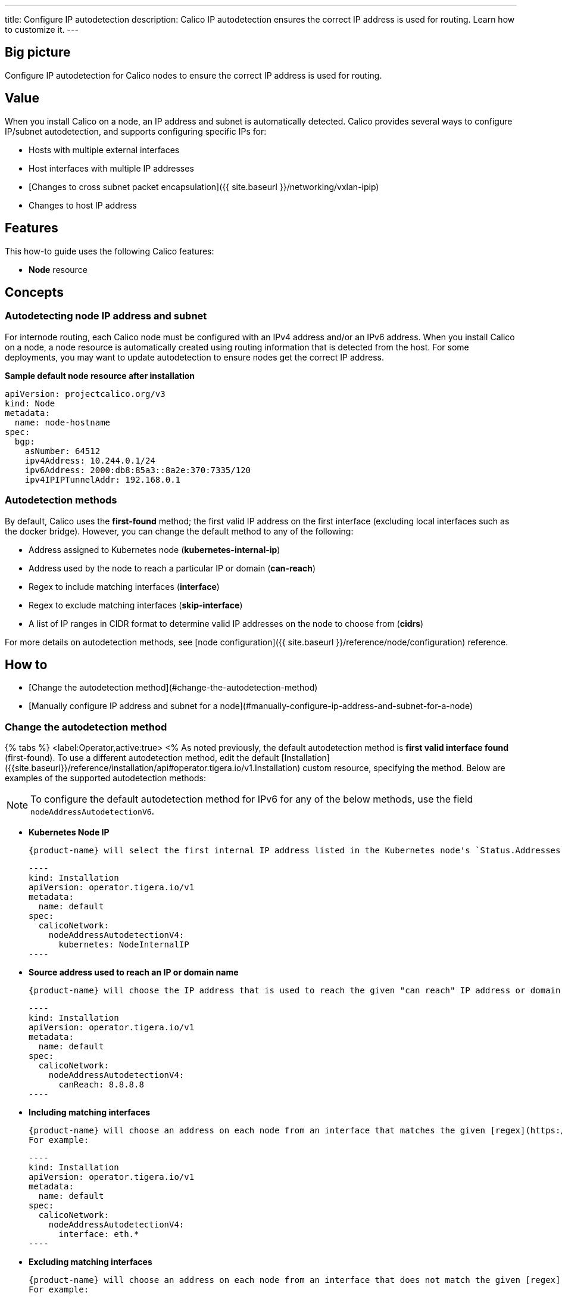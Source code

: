 ---
title: Configure IP autodetection
description: Calico IP autodetection ensures the correct IP address is used for routing. Learn how to customize it. 
---

== Big picture
:product-name: Calico
:base-url: 

Configure IP autodetection for {product-name} nodes to ensure the correct IP address is used for routing.

== Value

When you install {product-name} on a node, an IP address and subnet is automatically detected. {product-name} provides several ways to configure IP/subnet autodetection, and supports configuring specific IPs for:

* Hosts with multiple external interfaces
* Host interfaces with multiple IP addresses
* [Changes to cross subnet packet encapsulation]({{ site.baseurl }}/networking/vxlan-ipip)
* Changes to host IP address

== Features

This how-to guide uses the following {product-name} features:

* **Node** resource

== Concepts

=== Autodetecting node IP address and subnet

For internode routing, each {product-name} node must be configured with an IPv4 address and/or an IPv6 address. When you install {product-name} on a node, a node resource is automatically created using routing information that is detected from the host. For some deployments, you may want to update autodetection to ensure nodes get the correct IP address.

**Sample default node resource after installation**

----
apiVersion: projectcalico.org/v3
kind: Node
metadata:
  name: node-hostname
spec:
  bgp:
    asNumber: 64512
    ipv4Address: 10.244.0.1/24
    ipv6Address: 2000:db8:85a3::8a2e:370:7335/120
    ipv4IPIPTunnelAddr: 192.168.0.1
----

=== Autodetection methods

By default, {product-name} uses the **first-found** method; the first valid IP address on the first interface (excluding local interfaces such as the docker bridge). However, you can change the default method to any of the following:

* Address assigned to Kubernetes node (**kubernetes-internal-ip**)
* Address used by the node to reach a particular IP or domain (**can-reach**)
* Regex to include matching interfaces (**interface**)
* Regex to exclude matching interfaces (**skip-interface**)
* A list of IP ranges in CIDR format to determine valid IP addresses on the node to choose from (**cidrs**)

For more details on autodetection methods, see [node configuration]({{ site.baseurl }}/reference/node/configuration) reference.

== How to

* [Change the autodetection method](#change-the-autodetection-method)
* [Manually configure IP address and subnet for a node](#manually-configure-ip-address-and-subnet-for-a-node)

=== Change the autodetection method

{% tabs %}
  <label:Operator,active:true>
<%
As noted previously, the default autodetection method is **first valid interface found** (first-found). To use a different autodetection method, edit the default [Installation]({{site.baseurl}}/reference/installation/api#operator.tigera.io/v1.Installation) custom resource, specifying the method. Below are examples of the supported autodetection methods:

NOTE: To configure the default autodetection method for IPv6 for any of the below methods, use the field `nodeAddressAutodetectionV6`.


* **Kubernetes Node IP**

  {product-name} will select the first internal IP address listed in the Kubernetes node's `Status.Addresses` field.

  ----
  kind: Installation
  apiVersion: operator.tigera.io/v1
  metadata:
    name: default
  spec:
    calicoNetwork:
      nodeAddressAutodetectionV4:
        kubernetes: NodeInternalIP
  ----
 
* **Source address used to reach an IP or domain name**

  {product-name} will choose the IP address that is used to reach the given "can reach" IP address or domain. For example:

  ----
  kind: Installation
  apiVersion: operator.tigera.io/v1
  metadata:
    name: default
  spec:
    calicoNetwork:
      nodeAddressAutodetectionV4:
        canReach: 8.8.8.8
  ----

* **Including matching interfaces**

  {product-name} will choose an address on each node from an interface that matches the given [regex](https://pkg.go.dev/regexp){:target="_blank"}.
  For example:

  ----
  kind: Installation
  apiVersion: operator.tigera.io/v1
  metadata:
    name: default
  spec:
    calicoNetwork:
      nodeAddressAutodetectionV4:
        interface: eth.*
  ----

* **Excluding matching interfaces**

  {product-name} will choose an address on each node from an interface that does not match the given [regex](https://pkg.go.dev/regexp){:target="_blank"}.
  For example:

  ----
  kind: Installation
  apiVersion: operator.tigera.io/v1
  metadata:
    name: default
  spec:
    calicoNetwork:
      nodeAddressAutodetectionV4:
        skipInterface: eth.*
  ----

* **Including CIDRs**

  {product-name} will select any IP address from the node that falls within the given CIDRs. For example:

  ----
  kind: Installation
  apiVersion: operator.tigera.io/v1
  metadata:
    name: default
  spec:
    calicoNetwork:
      nodeAddressAutodetectionV4:
        cidrs:
          - "192.168.200.0/24"
  ----
%>
  <label:Manifest>
<%
As noted previously, the default autodetection method is **first valid interface found** (first-found). To use a different autodetection method, use the following `kubectl set env` command, specifying the method:

* **IPv4**

  ----
  kubectl set env daemonset/calico-node -n kube-system IP_AUTODETECTION_METHOD=<autodetection-method>
  ----

* **IPv6**

  ----
  kubectl set env daemonset/calico-node -n kube-system IP6_AUTODETECTION_METHOD=<autodetection-method>
  ----

Where autodetection methods are based on:

* **Kubernetes Node IP**

  {product-name} will select the first internal IP address listed in the Kubernetes node's `Status.Addresses` field.

  ----
  kubectl set env daemonset/calico-node -n kube-system IP_AUTODETECTION_METHOD=kubernetes-internal-ip
  ----

* **Source address used to reach an IP or domain name**

  {product-name} will choose the IP address that is used to reach the given "can reach" IP address or domain. For example:

  ----
  kubectl set env daemonset/calico-node -n kube-system IP_AUTODETECTION_METHOD=can-reach=www.google.com
  ----

* **Including matching interfaces**

  {product-name} will choose an address on each node from an interface that matches the given [regex](https://pkg.go.dev/regexp){:target="_blank"}.
  For example:

  ----
  kubectl set env daemonset/calico-node -n kube-system IP_AUTODETECTION_METHOD=interface=eth.*
  ----

* **Excluding matching interfaces**

  {product-name} will choose an address on each node from an interface that does not match the given [regex](https://pkg.go.dev/regexp){:target="_blank"}.
  For example:

  ----
  kubectl set env daemonset/calico-node -n kube-system IP_AUTODETECTION_METHOD=skip-interface=eth.*
  ----
  
* **Including CIDRs**

  {product-name} will select any IP address from the node that falls within the given CIDRs. For example:

  ----
  kubectl set env daemonset/calico-node -n kube-system IP_AUTODETECTION_METHOD=cidr=192.168.200.0/24,172.15.0.0/24
  ----
%>
{% endtabs %}

=== Manually configure IP address and subnet for a node

In the following scenarios, you may want to configure a specific IP and subnet:

* Hosts with multiple external interfaces
* Host interfaces with multiple IP addresses
* Changes to cross subnet packet encapsulation
* Changes to host IP address

{% tabs %}
  <label:Operator,active:true>
<%

You can configure specific IP address and subnet for a node by disabling IP autodetection and then updating the [Node resource]({{ site.baseurl }}/reference/resources/node).

==== Disable autodetection

To disable autodetection method, update the proper `NodeAddressAutodetection` field in the Installation resource:

[source,yaml]
----
apiVersion: operator.tigera.io/v1
kind: Installation
metadata:
  name: default
spec:
  calicoNetwork:
    nodeAddressAutodetectionV4: {}
    nodeAddressAutodetectionV4: {}
----

==== Configure IP and subnet using node resource

You can configure the IP address and subnet on a Node resource.

Use `calicoctl patch` to update the current node configuration. For example:

----
calicoctl patch node kind-control-plane \
  --patch='{"spec":{"bgp": {"ipv4Address": "10.0.2.10/24", "ipv6Address": "fd80:24e2:f998:72d6::/120"}}}'
----

%>
  <label:Manifest>
<%
You can configure specific IP address and subnet for a node using environment variables or by updating the [Node resource]({{ site.baseurl }}/reference/resources/node). Because you can configure IP address and subnet using either environment variables or node resource, the following table describes how values are synchronized.

| **If this environment variable...** | **Is...**                                             | **Then...**                                                  |
| ----------------------------------- | ----------------------------------------------------- | ------------------------------------------------------------ |
| IP/IP6                              | Explicitly set                                        | The specified values are used, and the Node resource is updated. |
|                                     | Set to autodetect                                     | The requested method is used (first-found, can-reach, interface, skip-interface, kubernetes-internal-ip), and the Node resource is updated. |
|                                     | Not set, but Node resource has IP/IP6 values          | Node resource value is used.                                 |
| IP                                  | Not set, and there is no IP value in Node resource    | Autodetects an IPv4 address and subnet, and updates Node resource. |
| IP6                                 | Not set, and there is a no IP6 value in Node resource | No IP6 routing is performed on the node.                     |

==== Configure IP and subnet using environment variables

To configure IP and subnet values using environment variables, use a `kubectl set env` command. For example:

----
kubectl set env daemonset/calico-node -n kube-system IP=10.0.2.10/24 IP6=fd80:24e2:f998:72d6::/120
----

>**Note**: If the subnet is omitted, the defaults are: /32 (IPv4) and /128 (IPv6). We recommend that you include the subnet information for clarity when specifying IP addresses.
{: .alert .alert-info}

==== Configure IP and subnet using node resource

You can also configure the IP address and subnet on a Node resource.

>**Tip**: When configuring the IP address on a Node resource, you may want to disable IP address options or environment variables on the node. IP options on the container take precedence, and will overwrite the values you configure on the node resource.
{: .alert .alert-info}

Use `calicoctl patch` to update the current node configuration. For example:

----
calicoctl patch node kind-control-plane \
  --patch='{"spec":{"bgp": {"ipv4Address": "10.0.2.10/24", "ipv6Address": "fd80:24e2:f998:72d6::/120"}}}'
----
%>
{% endtabs %}

== Above and beyond

* For details on autodetection methods, see the [node configuration]({{ site.baseurl }}/reference/node/configuration) reference.
* For calicoctl environment variables, see [Configuring {{site.nodecontainer}}]({{ site.baseurl }}/reference/node/configuration)
* [Node resource]({{ site.baseurl }}/reference/resources/node)
* [Reference documentation for calicoctl patch]({{ site.baseurl }}/reference/calicoctl/patch)
